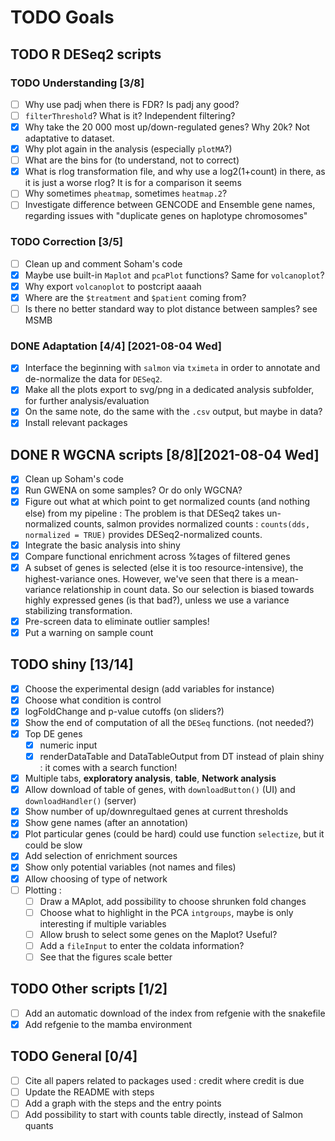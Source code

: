 * TODO Goals
** TODO R DESeq2 scripts
*** TODO Understanding [3/8]
- [ ] Why use padj when there is FDR? Is padj any good?
- [ ] =filterThreshold=? What is it? Independent filtering?
- [X] Why take the 20 000 most up/down-regulated genes? Why 20k? Not adaptative to dataset.
- [X] Why plot again in the analysis (especially =plotMA=?)
- [ ] What are the bins for (to understand, not to correct)
- [X] What is rlog transformation file, and why use a log2(1+count) in there, as it is just a worse rlog? It is for a comparison it seems
- [ ] Why sometimes =pheatmap=, sometimes =heatmap.2=?
- [ ] Investigate difference between GENCODE and Ensemble gene names, regarding issues with "duplicate genes on haplotype chromosomes"

*** TODO Correction [3/5]
- [ ] Clean up and comment Soham's code
- [X] Maybe use built-in =Maplot= and =pcaPlot= functions? Same for =volcanoplot=?
- [X] Why export =volcanoplot= to postcript aaaah
- [X] Where are the =$treatment= and =$patient= coming from?
- [ ] Is there no better standard way to plot distance between samples? see MSMB
 
*** DONE Adaptation [4/4]  [2021-08-04 Wed]
- [X] Interface the beginning with =salmon= via =tximeta= in order to annotate and de-normalize the data for =DESeq2=.
- [X] Make all the plots export to svg/png in a dedicated analysis subfolder, for further analysis/evaluation
- [X] On the same note, do the same with the =.csv= output, but maybe in data?
- [X] Install relevant packages


 
** DONE R WGCNA scripts [8/8][2021-08-04 Wed]
- [X] Clean up Soham's code
- [X] Run GWENA on some samples? Or do only WGCNA?
- [X] Figure out what at which point to get normalized counts (and nothing else) from my pipeline :
  The problem is that DESeq2 takes un-normalized counts, salmon provides normalized counts : =counts(dds, normalized = TRUE)= provides DESeq2-normalized counts.
- [X] Integrate the basic analysis into shiny
- [X] Compare functional enrichment across %tages of filtered genes
- [X] A subset of genes is selected (else it is too resource-intensive), the highest-variance ones. However, we've seen that there is a mean-variance relationship in count data. So our selection is biased towards highly expressed genes (is that bad?), unless we use a variance stabilizing transformation.
- [X] Pre-screen data to eliminate outlier samples!
- [X] Put a warning on sample count



** TODO shiny [13/14]
- [X] Choose the experimental design (add variables for instance)
- [X] Choose what condition is control
- [X] logFoldChange and p-value cutoffs (on sliders?)
- [X] Show the end of computation of all the =DESeq= functions. (not needed?)
- [X] Top DE genes 
  - [X] numeric input
  - [X] renderDataTable and DataTableOutput from DT instead of plain shiny : it comes with a search function!
- [X] Multiple tabs, *exploratory analysis*, *table*, *Network analysis*
- [X] Allow download of table of genes, with =downloadButton()= (UI) and =downloadHandler()= (server)
- [X] Show number of up/downregultaed genes at current thresholds
- [X] Show gene names (after an annotation)
- [X] Plot particular genes (could be hard) could use function =selectize=, but it could be slow
- [X] Add selection of enrichment sources
- [X] Show only potential variables (not names and files)
- [X] Allow choosing of type of network
- [ ] Plotting :
  - [ ] Draw a MAplot, add possibility to choose shrunken fold changes
  - [ ] Choose what to highlight in the PCA =intgroups=, maybe is only interesting if multiple variables
  - [ ] Allow brush to select some genes on the Maplot? Useful?
  - [ ] Add a  =fileInput= to enter the coldata information?
  - [ ] See that the figures scale better


**  TODO Other scripts [1/2]
- [ ] Add an automatic download of the index from refgenie with the snakefile
- [X] Add refgenie to the mamba environment

  
** TODO General [0/4]
- [ ] Cite all papers related to packages used : credit where credit is due
- [ ] Update the README with steps
- [ ] Add a graph with the steps and the entry points
- [ ] Add possibility to start with counts table directly, instead of Salmon quants 
 
 
